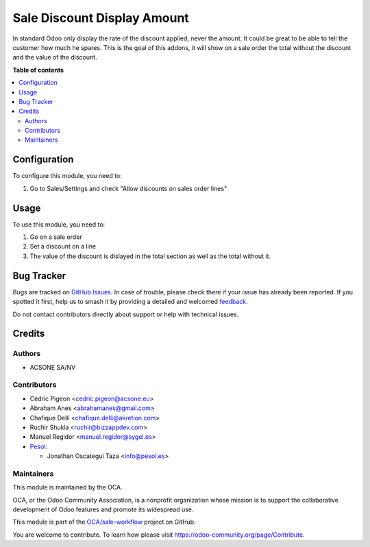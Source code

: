 ============================
Sale Discount Display Amount
============================

.. 
   !!!!!!!!!!!!!!!!!!!!!!!!!!!!!!!!!!!!!!!!!!!!!!!!!!!!
   !! This file is generated by oca-gen-addon-readme !!
   !! changes will be overwritten.                   !!
   !!!!!!!!!!!!!!!!!!!!!!!!!!!!!!!!!!!!!!!!!!!!!!!!!!!!
   !! source digest: sha256:3e03252dcc15ca8bc28d294973149c61320c303b7774728774fb0afb77fc8516
   !!!!!!!!!!!!!!!!!!!!!!!!!!!!!!!!!!!!!!!!!!!!!!!!!!!!

.. |badge1| image:: https://img.shields.io/badge/maturity-Beta-yellow.png
    :target: https://odoo-community.org/page/development-status
    :alt: Beta
.. |badge2| image:: https://img.shields.io/badge/licence-AGPL--3-blue.png
    :target: http://www.gnu.org/licenses/agpl-3.0-standalone.html
    :alt: License: AGPL-3
.. |badge3| image:: https://img.shields.io/badge/github-OCA%2Fsale--workflow-lightgray.png?logo=github
    :target: https://github.com/OCA/sale-workflow/tree/16.0/sale_discount_display_amount
    :alt: OCA/sale-workflow
.. |badge4| image:: https://img.shields.io/badge/weblate-Translate%20me-F47D42.png
    :target: https://translation.odoo-community.org/projects/sale-workflow-16-0/sale-workflow-16-0-sale_discount_display_amount
    :alt: Translate me on Weblate
.. |badge5| image:: https://img.shields.io/badge/runboat-Try%20me-875A7B.png
    :target: https://runboat.odoo-community.org/builds?repo=OCA/sale-workflow&target_branch=16.0
    :alt: Try me on Runboat

|badge1| |badge2| |badge3| |badge4| |badge5|

In standard Odoo only display the rate of the discount applied, never the
amount. It could be great to be able to tell the customer how much he spares.
This is the goal of this addons, it will show on a sale
order the total without the discount and the value of the discount.

**Table of contents**

.. contents::
   :local:

Configuration
=============

To configure this module, you need to:

#. Go to Sales/Settings and check "Allow discounts on sales order lines"

Usage
=====


To use this module, you need to:

#. Go on a sale order
#. Set a discount on a line
#. The value of the discount is dislayed in the total section as well as the total without it.

Bug Tracker
===========

Bugs are tracked on `GitHub Issues <https://github.com/OCA/sale-workflow/issues>`_.
In case of trouble, please check there if your issue has already been reported.
If you spotted it first, help us to smash it by providing a detailed and welcomed
`feedback <https://github.com/OCA/sale-workflow/issues/new?body=module:%20sale_discount_display_amount%0Aversion:%2016.0%0A%0A**Steps%20to%20reproduce**%0A-%20...%0A%0A**Current%20behavior**%0A%0A**Expected%20behavior**>`_.

Do not contact contributors directly about support or help with technical issues.

Credits
=======

Authors
~~~~~~~

* ACSONE SA/NV

Contributors
~~~~~~~~~~~~

* Cédric Pigeon <cedric.pigeon@acsone.eu>
* Abraham Anes <abrahamanes@gmail.com>
* Chafique Delli <chafique.delli@akretion.com>
* Ruchir Shukla <ruchir@bizzappdev.com>
* Manuel Regidor <manuel.regidor@sygel.es>

* `Pesol <https://www.pesol.es>`__:

  * Jonathan Oscategui Taza <info@pesol.es>

Maintainers
~~~~~~~~~~~

This module is maintained by the OCA.

.. image:: https://odoo-community.org/logo.png
   :alt: Odoo Community Association
   :target: https://odoo-community.org

OCA, or the Odoo Community Association, is a nonprofit organization whose
mission is to support the collaborative development of Odoo features and
promote its widespread use.

This module is part of the `OCA/sale-workflow <https://github.com/OCA/sale-workflow/tree/16.0/sale_discount_display_amount>`_ project on GitHub.

You are welcome to contribute. To learn how please visit https://odoo-community.org/page/Contribute.
